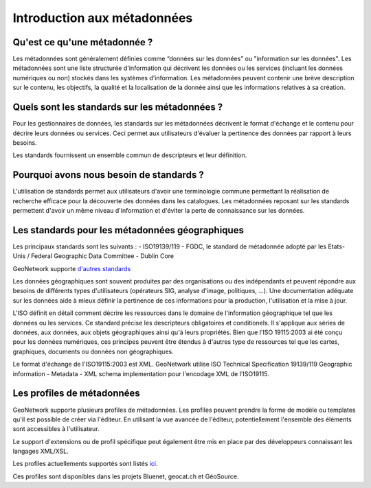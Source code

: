 .. _introduction:

Introduction aux métadonnées
============================

Qu'est ce qu'une métadonnée ?
-------------------------------

Les métadonnées sont généralement définies comme “données sur les données” ou "information sur les données".
Les métadonnées sont une liste structurée d'information qui décrivent les données ou les services
(incluant les données numériques ou non) stockés dans les systèmes d'information.
Les métadonnées peuvent contenir une brève description sur le contenu, les objectifs,
la qualité et la localisation de la donnée ainsi que les informations relatives à sa création.

Quels sont les standards sur les métadonnées ?
----------------------------------------------

Pour les gestionnaires de données, les standards sur les métadonnées
décrivent le format d'échange et le contenu
pour décrire leurs données ou services. Ceci permet aux utilisateurs d'évaluer la pertinence
des données par rapport à leurs besoins.

Les standards fournissent un ensemble commun de descripteurs et leur définition.

Pourquoi avons nous besoin de standards ?
-----------------------------------------

L'utilisation de standards permet aux utilisateurs d'avoir une terminologie
commune permettant la réalisation de recherche efficace pour la découverte des données
dans les catalogues. Les métadonnées reposant sur les standards
permettent d'avoir un même niveau d'information et d'éviter la perte
de connaissance sur les données.

Les standards pour les métadonnées géographiques
------------------------------------------------

Les principaux standards sont les suivants :
- ISO19139/119
- FGDC, le standard de métadonnée adopté par les Etats-Unis / Federal
Geographic Data Committee
- Dublin Core

GeoNetwork supporte `d'autres standards <appendix/format/index.html>`_

Les données géographiques sont souvent produites par des organisations ou des indépendants
et peuvent répondre aux besoins de différents types d'utilisateurs (opérateurs SIG,
analyse d'image, politiques, ...). Une documentation adéquate sur les données
aide à mieux définir la pertinence de ces informations pour la production, l'utilisation
et la mise à jour.

L'ISO définit en détail comment décrire les ressources dans le domaine de l'information
géographique tel que les données ou les services. Ce standard précise les descripteurs
obligatoires et conditionels. Il s'applique aux séries de données, aux données, aux
objets géographiques ainsi qu'à leurs propriétés. Bien que
l'ISO 19115:2003 ai été conçu pour les données numériques, ces principes peuvent
être étendus à d'autres type de ressources tel que les cartes, graphiques,
documents ou données non géographiques.

Le format d'échange de l'ISO19115:2003 est XML. GeoNetwork
utilise ISO Technical Specification 19139/119 Geographic information - Metadata -
XML schema implementation pour l'encodage XML de l'ISO19115.

Les profiles de métadonnées
---------------------------

GeoNetwork supporte plusieurs profiles de métadonnées. Les profiles peuvent prendre la forme
de modèle ou templates qu'il est possible de créer via l'éditeur.
En utilisant la vue avancée de l'éditeur, potentiellement l'ensemble des éléments sont accessibles
à l'utilisateur.

Le support d'extensions ou de profil spécifique peut également être mis en place
par des développeurs connaissant les langages XML/XSL.

Les profiles actuellements supportés sont listés `ici <appendix/format/index.html>`_.

Ces profiles sont disponibles dans les projets Bluenet, geocat.ch et GéoSource. 


